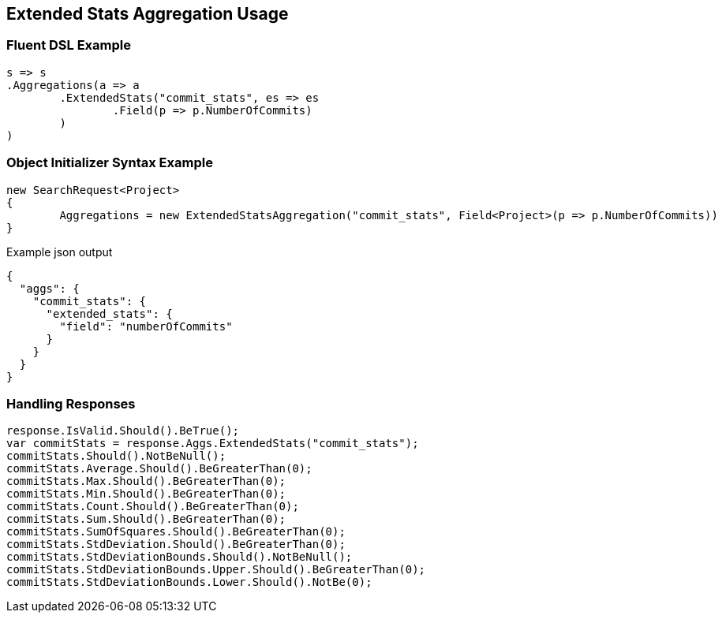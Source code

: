 :ref_current: https://www.elastic.co/guide/en/elasticsearch/reference/current

:github: https://github.com/elastic/elasticsearch-net

:imagesdir: ../../../images/

[[extended-stats-aggregation-usage]]
== Extended Stats Aggregation Usage

=== Fluent DSL Example

[source,csharp]
----
s => s
.Aggregations(a => a
	.ExtendedStats("commit_stats", es => es
		.Field(p => p.NumberOfCommits)
	)
)
----

=== Object Initializer Syntax Example

[source,csharp]
----
new SearchRequest<Project>
{
	Aggregations = new ExtendedStatsAggregation("commit_stats", Field<Project>(p => p.NumberOfCommits))
}
----

[source,javascript]
.Example json output
----
{
  "aggs": {
    "commit_stats": {
      "extended_stats": {
        "field": "numberOfCommits"
      }
    }
  }
}
----

=== Handling Responses

[source,csharp]
----
response.IsValid.Should().BeTrue();
var commitStats = response.Aggs.ExtendedStats("commit_stats");
commitStats.Should().NotBeNull();
commitStats.Average.Should().BeGreaterThan(0);
commitStats.Max.Should().BeGreaterThan(0);
commitStats.Min.Should().BeGreaterThan(0);
commitStats.Count.Should().BeGreaterThan(0);
commitStats.Sum.Should().BeGreaterThan(0);
commitStats.SumOfSquares.Should().BeGreaterThan(0);
commitStats.StdDeviation.Should().BeGreaterThan(0);
commitStats.StdDeviationBounds.Should().NotBeNull();
commitStats.StdDeviationBounds.Upper.Should().BeGreaterThan(0);
commitStats.StdDeviationBounds.Lower.Should().NotBe(0);
----

